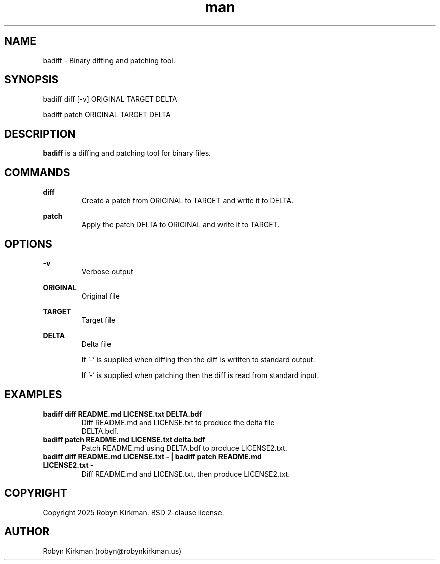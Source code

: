 .ss 12 0
.\" Manpage for badiff.
.\" Contact robyn@robynkirkman.us.in to correct errors or typos.
.TH man 1 "05 January 2025" "1.0.2" "badiff man page"
.SH NAME
badiff \- Binary diffing and patching tool. 
.SH SYNOPSIS
badiff diff [-v] ORIGINAL TARGET DELTA

badiff patch ORIGINAL TARGET DELTA

.SH DESCRIPTION
.B badiff
is a diffing and patching tool for binary files.

.SH COMMANDS

.B diff
.RS
Create a patch from ORIGINAL to TARGET and write it to DELTA.
.RE

.B patch
.RS
Apply the patch DELTA to ORIGINAL and write it to TARGET.
.RE

.SH OPTIONS

.B -v 
.RS
Verbose output
.RE

.B ORIGINAL
.RS
Original file
.RE

.B TARGET
.RS
Target file
.RE

.B DELTA
.RS
Delta file
.P
If '-' is supplied when diffing then the diff is written to standard output.
.P
If '-' is supplied when patching then the diff is read from standard input.
.RE

.SH EXAMPLES
.TP
.BI "badiff diff README.md LICENSE.txt DELTA.bdf"
.TP
.PP
Diff README.md and LICENSE.txt to produce the delta file DELTA.bdf.

.TP
.BI "badiff patch README.md LICENSE.txt delta.bdf"
.TP
.PP
Patch README.md using DELTA.bdf to produce LICENSE2.txt.

.TP
.BI "badiff diff README.md LICENSE.txt - | badiff patch README.md LICENSE2.txt -"
.TP
.PP
Diff README.md and LICENSE.txt, then produce LICENSE2.txt.

.SH COPYRIGHT
Copyright 2025 Robyn Kirkman.  BSD 2-clause license.

.SH AUTHOR
Robyn Kirkman (robyn@robynkirkman.us)

